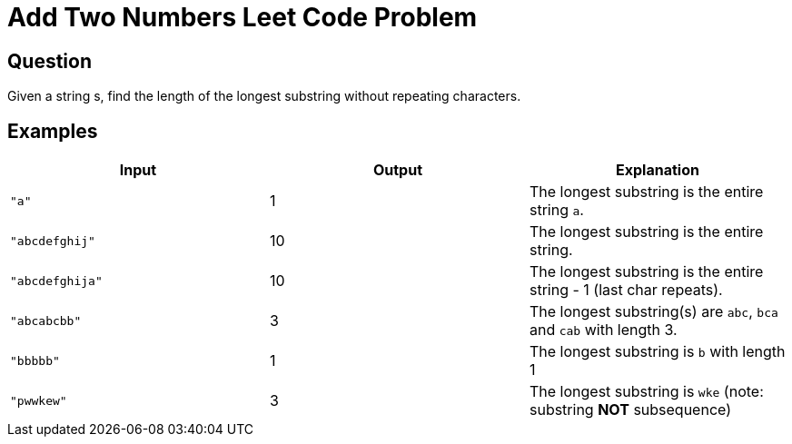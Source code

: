 = Add Two Numbers Leet Code Problem

== Question

Given a string s, find the length of the longest substring without repeating characters.

== Examples

|===
| Input | Output | Explanation

|`"a"` | 1 | The longest substring is the entire string `a`.
|`"abcdefghij"` | 10 | The longest substring is the entire string.
|`"abcdefghija"` | 10 | The longest substring is the entire string - 1 (last char
repeats).
|`"abcabcbb"` | 3 | The longest substring(s) are `abc`, `bca` and `cab` with length 3.
|`"bbbbb"` | 1 | The longest substring is `b` with length 1
|`"pwwkew"` | 3 | The longest substring is `wke` (note: substring *NOT* subsequence)

|===
